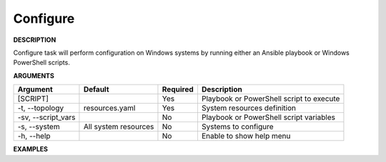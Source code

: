 Configure
---------

**DESCRIPTION**

Configure task will perform configuration on Windows systems by running either
an Ansible playbook or Windows PowerShell scripts.

**ARGUMENTS**

.. list-table::
    :widths: auto
    :header-rows: 1

    *   - Argument
        - Default
        - Required
        - Description

    *   - [SCRIPT]
        -
        - Yes
        - Playbook or PowerShell script to execute

    *   - -t, --topology
        - resources.yaml
        - Yes
        - System resources definition

    *   - -sv, --script_vars
        -
        - No
        - Playbook or PowerShell script variables

    *   - -s, --system
        - All system resources
        - No
        - Systems to configure

    *   - -h, --help
        -
        - No
        - Enable to show help menu

**EXAMPLES**

.. code-block:: bash
    :linenos:

    # configure via ansible playbook with no input variables
    paws configure ansible/task01.yml

    # configure via ansible playbook with input variables (format=file)
    paws configure ansible/task01.yml -sv ansible/my_vars.json

    # configure via ansible playbook with input variables (format=string)
    paws configure ansible/task01.yml -sv "{'key01': ['value01', 'value02']}"

    # configure via windows powershell script with no input variables
    paws configure powershell/task01.ps1

    # configure via windows powershell script with input varaibles (format=file)
    paws configure powershell/task01.ps1 -sv powershell/my_vars.json

    # configure via windows powershell script with input variables (format=string)
    paws configure powershell/task01.ps1 -sv "-command upgrade -packages @('python2')"
